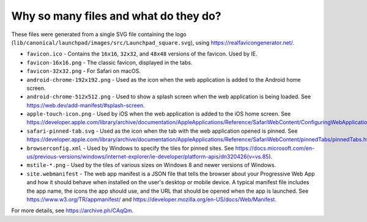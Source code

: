 Why so many files and what do they do?
--------------------------------------

These files were generated from a single SVG file containing the logo (``lib/canonical/launchpad/images/src/Launchpad_square.svg``), using https://realfavicongenerator.net/.

* ``favicon.ico`` - Contains the ``16x16``, ``32x32``, and ``48x48`` versions of the favicon. Used by IE.
* ``favicon-16x16.png`` - The classic favicon, displayed in the tabs.
* ``favicon-32x32.png`` - For Safari on macOS.
* ``android-chrome-192x192.png`` - Used as the icon when the web application is added to the Android home screen.
* ``android-chrome-512x512.png`` - Used to show a splash screen when the web application is being loaded. See https://web.dev/add-manifest/#splash-screen.
* ``apple-touch-icon.png`` - Used by iOS when the web application is added to the iOS home screen. See https://developer.apple.com/library/archive/documentation/AppleApplications/Reference/SafariWebContent/ConfiguringWebApplications/ConfiguringWebApplications.html.
* ``safari-pinned-tab.svg`` - Used as the icon when the tab with the web application opened is pinned. See https://developer.apple.com/library/archive/documentation/AppleApplications/Reference/SafariWebContent/pinnedTabs/pinnedTabs.html.
* ``browserconfig.xml`` - Used by Windows to specify the tiles for pinned sites. See https://docs.microsoft.com/en-us/previous-versions/windows/internet-explorer/ie-developer/platform-apis/dn320426(v=vs.85).
* ``mstile-*.png`` - Used by the tiles of various sizes on Windows 8 and newer versions of Windows.
* ``site.webmanifest`` - The web app manifest is a JSON file that tells the browser about your Progressive Web App and how it should behave when installed on the user's desktop or mobile device. A typical manifest file includes the app name, the icons the app should use, and the URL that should be opened when the app is launched. See https://www.w3.org/TR/appmanifest/ and https://developer.mozilla.org/en-US/docs/Web/Manifest.

For more details, see https://archive.ph/CAqQm.
